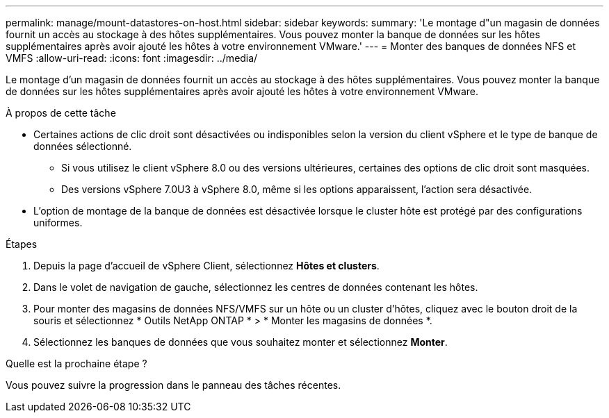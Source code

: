 ---
permalink: manage/mount-datastores-on-host.html 
sidebar: sidebar 
keywords:  
summary: 'Le montage d"un magasin de données fournit un accès au stockage à des hôtes supplémentaires.  Vous pouvez monter la banque de données sur les hôtes supplémentaires après avoir ajouté les hôtes à votre environnement VMware.' 
---
= Monter des banques de données NFS et VMFS
:allow-uri-read: 
:icons: font
:imagesdir: ../media/


[role="lead"]
Le montage d'un magasin de données fournit un accès au stockage à des hôtes supplémentaires.  Vous pouvez monter la banque de données sur les hôtes supplémentaires après avoir ajouté les hôtes à votre environnement VMware.

.À propos de cette tâche
* Certaines actions de clic droit sont désactivées ou indisponibles selon la version du client vSphere et le type de banque de données sélectionné.
+
** Si vous utilisez le client vSphere 8.0 ou des versions ultérieures, certaines des options de clic droit sont masquées.
** Des versions vSphere 7.0U3 à vSphere 8.0, même si les options apparaissent, l'action sera désactivée.


* L'option de montage de la banque de données est désactivée lorsque le cluster hôte est protégé par des configurations uniformes.


.Étapes
. Depuis la page d’accueil de vSphere Client, sélectionnez *Hôtes et clusters*.
. Dans le volet de navigation de gauche, sélectionnez les centres de données contenant les hôtes.
. Pour monter des magasins de données NFS/VMFS sur un hôte ou un cluster d'hôtes, cliquez avec le bouton droit de la souris et sélectionnez * Outils NetApp ONTAP * > * Monter les magasins de données *.
. Sélectionnez les banques de données que vous souhaitez monter et sélectionnez *Monter*.


.Quelle est la prochaine étape ?
Vous pouvez suivre la progression dans le panneau des tâches récentes.
